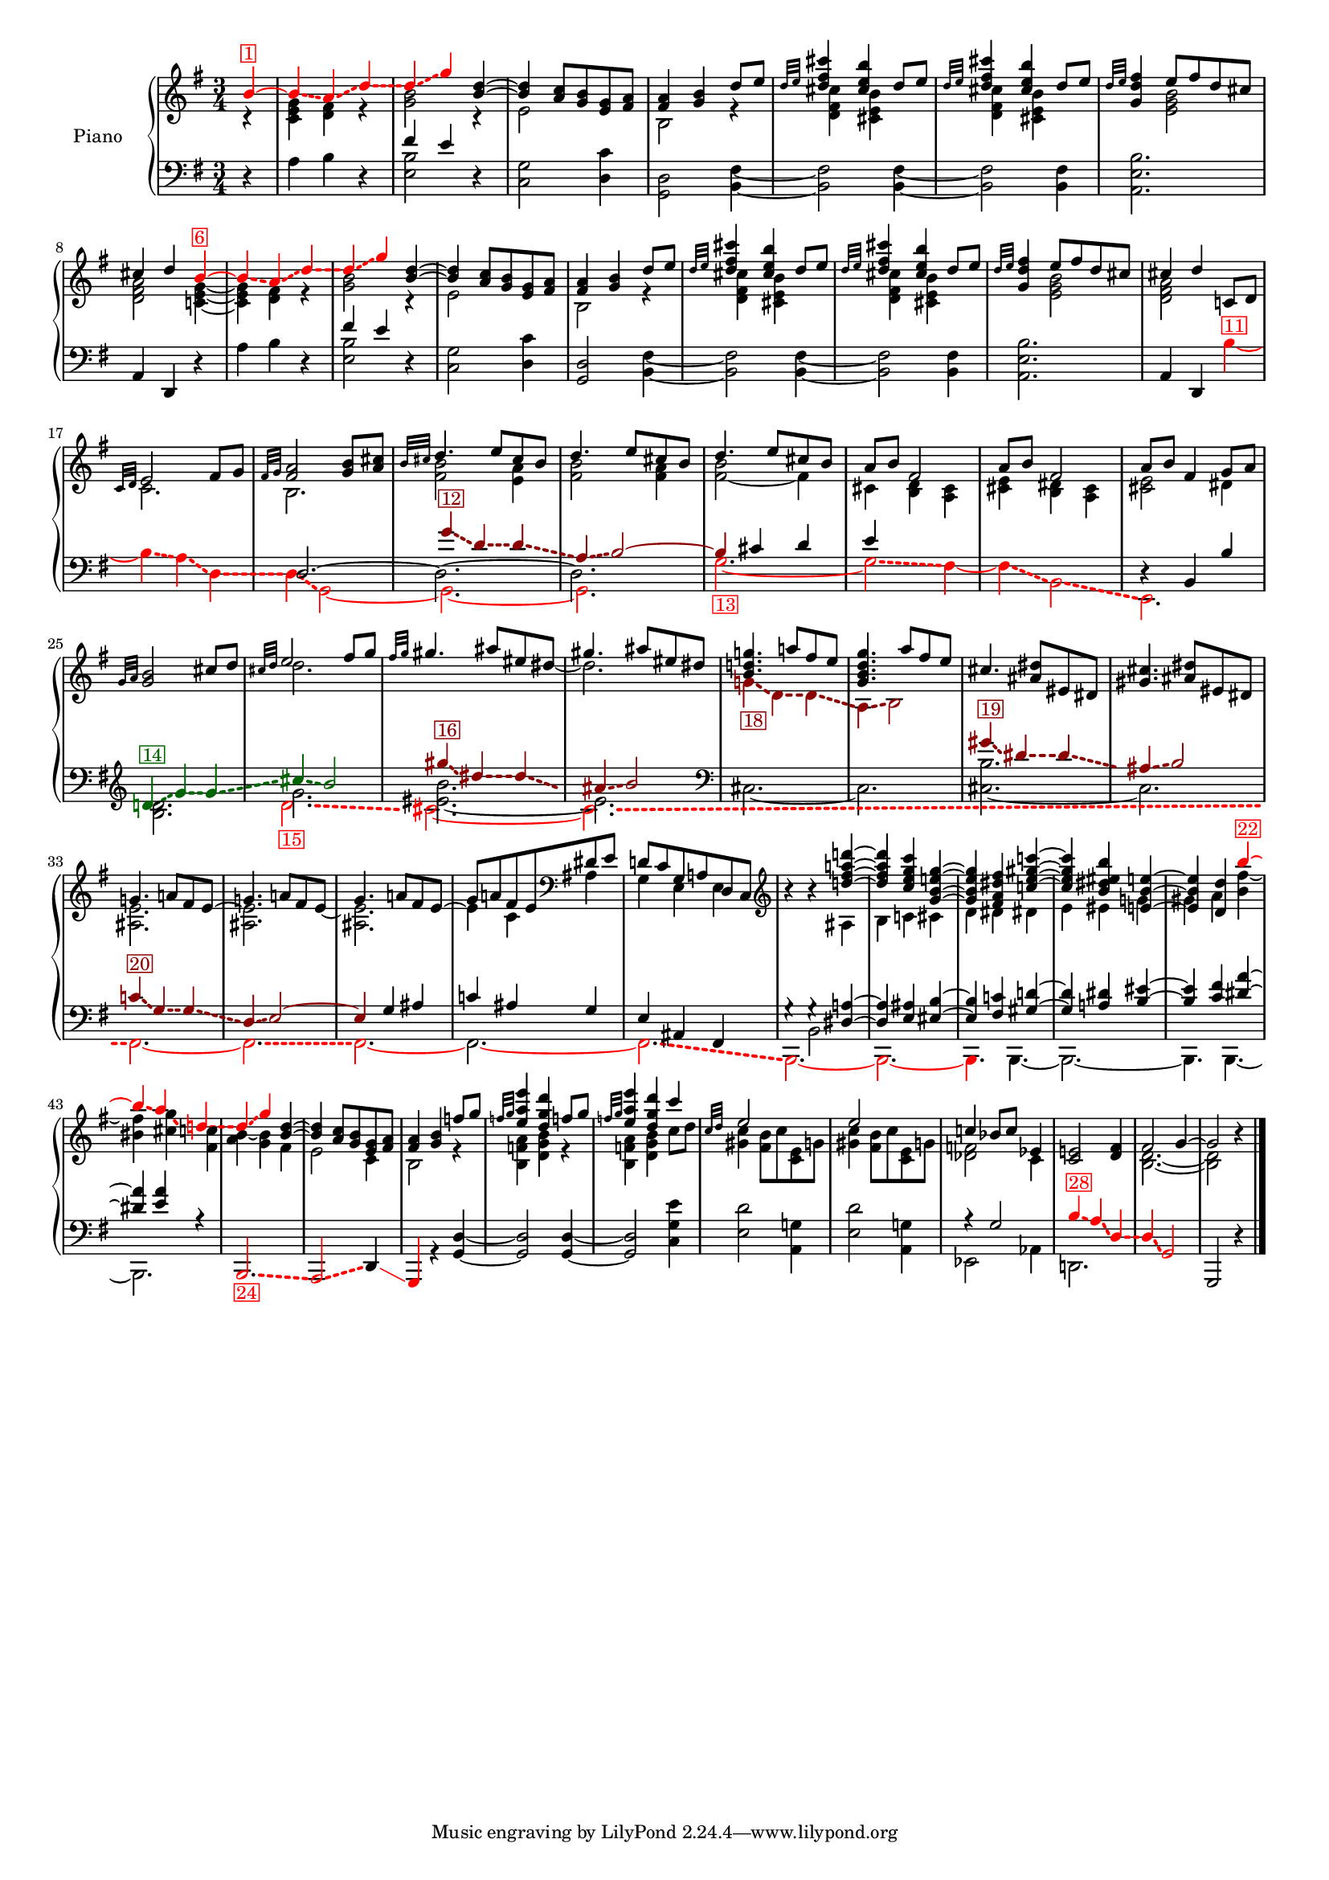 \version "2.22.2"


colorSoucyHaydn = {
	\override NoteHead.color = #(x11-color 'red)
	\override Stem.color = #(x11-color 'red)
	%\override Beam.color = #(x11-color 'red)
	\override Accidental.color = #(x11-color 'red)
	\override Tie.color = #(x11-color 'red)
	\override Glissando.color = #(x11-color 'red)
	\override Glissando.style = #'dashed-line
	\override Glissando.thickness = 3
}

colorSoucyHaydnRetroInv = {
	\override NoteHead.color = #(x11-color 'darkgreen)
	\override Stem.color = #(x11-color 'darkgreen)
	%\override Beam.color = #(x11-color 'darkgreen)
	\override Accidental.color = #(x11-color 'darkgreen)
	\override Tie.color = #(x11-color 'darkgreen)
	\override Glissando.color = #(x11-color 'darkgreen)
	\override Glissando.style = #'dashed-line
	\override Glissando.thickness = 3
}



colorSoucyHaydnRetro = {
	\override NoteHead.color = #(x11-color 'DarkRed)
	\override Stem.color = #(x11-color 'DarkRed)
	%\override Beam.color = #(x11-color 'DarkRed)
	\override Accidental.color = #(x11-color 'DarkRed)
	\override Tie.color = #(x11-color 'DarkRed)
	\override Glissando.color = #(x11-color 'DarkRed)
	\override Glissando.style = #'dashed-line
	\override Glissando.thickness = 3
}


colorSoucyOneOverAlpha = {
	\override NoteHead.color = #(x11-color 'BlueViolet)
	\override Stem.color = #(x11-color 'BlueViolet)
	%\override Beam.color = #(x11-color 'BlueViolet)
	\override Accidental.color = #(x11-color 'BlueViolet)
	\override Tie.color = #(x11-color 'BlueViolet)
	\override Glissando.color = #(x11-color 'BlueViolet)
	\override Glissando.style = #'dashed-line
	\override Glissando.thickness = 3
}

colorSoucyAlpha = {
	\override NoteHead.color = #(x11-color 'blue)
	\override Stem.color = #(x11-color 'blue)
	%\override Beam.color = #(x11-color 'blue)
	\override Accidental.color = #(x11-color 'blue)
	%\override Tie.color = #(x11-color 'blue)
	\override Glissando.color = #(x11-color 'blue)
	\override Glissando.style = #'dashed-line
	\override Glissando.thickness = 3
}


colorRevert = {
	  \revert Beam.color
	  \revert NoteHead.color
	  \revert Stem.color
	  \revert Accidental.color
	  \revert Tie.color
	  \revert Glissando.color
	  \revert Glissando.style
      \revert Glissando.thickness
}

#(set-global-staff-size 15)
barOneToThirtySevenUpper =  {
  <<
  	\new Voice {
  	  \voiceOne
  	  \relative {
	  \partial 4 
	  
	  \colorSoucyHaydn

	  b'4^\markup \with-color "red" \box "1"~ 
	  4\glissando a\glissando d\glissando
	  %bar 2
	  d\glissando g 

	  \colorRevert
	  
	  <d b>~
	  4 <a c>8 <g b> 
	  
	  %\colorSoucyAlpha
	  <e g>%^\markup \with-color "blue" \box "2"
	  %\colorRevert
	  
	  <fis a>
	  
	  %bar 4
	  <fis a>4 <g b> d'8 e
	  
	  %bar 5
	  \grace {d32 e} 
	  
	  %\colorSoucyAlpha
	  <d fis cis'>4%^\markup \with-color "blue" \box "3"
	  %\colorRevert
	  <cis e b'> d8 e

	  %bar 6
	  \grace {d32 e} 
	  
	  %\colorSoucyAlpha
	  <d fis cis'>4%^\markup \with-color "blue" \box "4"
	  %\colorRevert
	  
	  <cis e b'> d8 e
	  
	  %bar 7
	  \grace {d32 e} <d fis g,>4 
	  
	  %\colorSoucyOneOverAlpha 
	  e8%^\markup \with-color "BlueViolet" \box "5" 
	  %\colorRevert
	  
	  fis d cis
	  cis4 d 
	  
	  \colorSoucyHaydn
	  b~^\markup \with-color "red" \box "6"
	  4\glissando a\glissando d\glissando
	  
	  %bar 10
	  d\glissando g 
	  \colorRevert
	  
	  <d b>~
	  %bar 11
	  4 <a c>8 <g b> 
	  
	  %\colorSoucyAlpha
	  <e g>%^\markup \with-color "blue" \box "7" 
	  %\colorRevert
	  
	  <fis a>

	  %bar 12
	  <fis a>4 <g b> d'8 e
	  
	  %bar 13
	  \grace {d32 e} 
	  %\colorSoucyAlpha
	  <d fis cis'>4%^\markup \with-color "blue" \box "8"
	  %\colorRevert
	  
	  <cis e b'>
	  d8 e
	  
	  %bar 14
	  \grace {d32 e} 
	  %\colorSoucyAlpha
	  <d fis cis'>4%^\markup \with-color "blue" \box "9"
	  %\colorRevert
	  <cis e b'> d8 e
	  
	  %bar 15
	  \grace {d32 e} <d fis g,>4 
	  
	  %\colorSoucyOneOverAlpha
	  e8%^\markup \with-color "BlueViolet" \box "10"
	  %\colorRevert
	  
	  fis d cis
	  
	  %bar 16
	  cis4 d c,!8 d 
	  \grace {c32 d} e2 fis8 g

	  %bar 18
	  \grace {fis32 g} <fis a>2 <g b>8 <a cis>
	  \grace {b32 cis} d4. e8 cis b
	  d4. e8 cis b
	  d4. e8 cis b
	  a b fis2
	  a8 b fis2
	  
	  %bar 24
	  a8 b fis4 g8 a
	  \grace{g32 a} <g b>2 cis8 d
	  \grace{cis32 d} e2 fis8 g
	  \grace{fis32 g} gis4. ais8 eis dis
	  gis4. ais8 eis dis
	  
	  %\colorSoucyOneOverAlpha
	  <b d! g!>4.%^\markup \with-color "BlueViolet" \box "17"
	  %\colorRevert
	  a'!8 fis e

	  %bar 30
	  <g, b d g>4. a'8 fis e
	  cis4. <dis ais>8 eis, dis
	  <gis cis>4. <ais dis>8 eis dis

	  %bar 33
	  g!4. a!8 fis e~
	  
	  %bar 34
	  \stemDown 
	  <ais, e'>2.
	  
	  %bar 35
	  \stemUp
	  g'4. a!8 fis e~
	  
	  %bar 36
	  \stemDown
	  %\colorSoucyOneOverAlpha
	  4%^\markup \with-color "BlueViolet" \box "21" 
	  %\colorRevert
	  
	  c ais
	  \stemUp
	  
	  %bar 37
	  d!8 c g a! d, c
	  \clef treble
	  
	  %bar 38
	  b''4\rest b4\rest <d! fis a! d!>~
	  
	  %bar 39
	  4 <c e g c> <g b e! g>~
	  
	  %bar 40
	  4 <fis a dis fis> <c'! e gis c!>~
	  
	  %bar 41
	  4 <b dis eis b'> <e,! b' e!>~

	  %bar 42
	  4 <d d'> 
	  \colorSoucyHaydn
	  b''~^\markup \with-color "red" \box "22"

	  %bar 43
	  4\glissando a\glissando
	  
	  d,!\glissando
	  
	  %bar 44
	  %\once \override NoteHead.color = #(x11-color 'blue) 
	  d4\glissando%^\markup \with-color "blue" \box "23" 
	  g 
	  \colorRevert
	  
	  %bar 45
	  <d b>~ 4
	  <a c>8 <g b> 
	  
	  %\colorSoucyAlpha
	  <e g>%^\markup \with-color "blue" \box "25" 
	  %\colorRevert
	  
	  <fis a>
	  <fis a>4 <g b> f'!8 g
	  \grace{f!32 g} <e a e'>4 <d g d'>
	  f!8 g
	  \grace{f!32 g} <e a e'>4 <d g d'>
	  c'4
	  
	  %bar 49
	  \grace{c,32 d} 
	  %\colorSoucyAlpha
	  e2%^\markup \with-color "blue" \box "26" 
	  s4
	  e2%^\markup \with-color "blue" \box "27" 
	  s4
	  %\colorRevert
	  c! bes8 c ees,4
	  <c e!>2 <d fis>4
	  fis2 g4~2 b4\rest
	  }
  	}
  	\new Voice {
  	  \voiceTwo
  	  \relative {
  	  r4 
  	  %bar 1
  	  <c' e g> <d fis> r
  	  <g b>2 r4
  	  e2 s4
  	  b2 r4
  	  
  	  %bar 5
  	  %\colorSoucyAlpha
  	  <d fis cis'>4 
  	  %\colorRevert
  	  
  	  <cis e b'> s
  	  
  	  %\colorSoucyAlpha
  	  <d fis cis'>4 
  	  %\colorRevert
  	  
  	  <cis e b'> s
	  
	  %bar 7
	  s 
	  %\colorSoucyOneOverAlpha
	  <e g b>2
	  %\colorRevert
	  
	  %bar 8
	  <d fis a> 
	  <c! e g>4~
	  
	  %bar 9
	  4 <d fis> r
	  
	  %bar 10
  	  <g b>2 r4
  	  
  	  %bar 11
  	  e2 s4
  	  
  	  %bar 12
  	  b2 r4
  	  
  	  %bar 13
  	  
  	  %\colorSoucyAlpha
  	  <d fis cis'>4 
  	  %\colorRevert
  	  
  	  <cis e b'> s
  	  
  	  %bar 14
  	  
  	  %\colorSoucyAlpha
  	  <d fis cis'>4 
  	  %\colorRevert
  	  <cis e b'> s
  	  
  	  %bar 15
	  s 
	  %\colorSoucyOneOverAlpha
	  <e g b>2
	  %\colorRevert
	  <d fis a> s4
	  c2. 
	  b2.
	  <fis' b>2 <e a>4

	  %bar 20
	  <fis b>2 <fis a>4
	  <fis~ b>2 fis4
	  cis <b d> <a cis>
	  <cis e> <b dis> <a cis>
	  <cis e>2 dis4
	  s2.
	  d'2.

	  %bar 27
	  s2 s8 
	  \once \omit Stem 
	  \once \omit Flag 
	  dis8~ 2.
	  
	  %bar 29
	  \colorSoucyHaydnRetro
	  g,!4\glissando_\markup \with-color "DarkRed" \box "18" d\glissando d\glissando
	  a\glissando b2
	  \colorRevert
	  
	  %bar 31
	  s2.
	  s2.
	  
	  %bar 33
	  <ais e'>2.
	  
	  %bar 34
	  \stemUp
	  g'!4. a!8 fis e~
	  
	  %bar 35
	  \stemDown
	  <ais, e'>2.
	  
	  %bar 36
	  \stemUp
	  %\colorSoucyOneOverAlpha
	  g'8 
	  %\colorRevert
	  
	  a! fis e
	  \clef bass
	  dis e
	  
	  %bar 37
	  \stemDown
	  g,4 e e

	  %bar 38
	  s4 s ais
	  b c! cis
	  
	  %bar 40
	  d dis dis!
	  e eis g!
	  gis a <b fis'~>
	  <bis fis'> <cis g'>
	  <fis, c'!>
	  
	  %bar 44
	  %\once \override NoteHead.color = #(x11-color 'blue) 
	  <a b>4~ <g b> fis
	  
	  %bar 45
	  e2 
	  
	  %\colorSoucyAlpha
	  c4 
	  %\colorRevert
	  
	  %bar46
	  b2 r4
	  
	  %bar 47
	  <b f'! a>4 <d g b> r
	  %bar 48
	  <b f'! a>4 <d g b> c'8 d
	  %bar 49
	  %\colorSoucyAlpha
	  <gis, c>4 
	  %\colorRevert
	  
	  <fis b>8 c' <c, e> g'!
	  
	  %bar 50
	  %\colorSoucyAlpha
	  <gis c>4 
	  %\colorRevert
	  <fis b>8 c' <c, e> g'!
	  <des f>2 c4 
	  s s
	  s
	  <b d>2.~ 2
  	  }
  	}
% 	\new Voice {
%  	  \voiceThree
%  	  \relative {
%  	  \mergeDifferentlyHeadedOn
%  	  \mergeDifferentlyDottedOn
%        \partial 4 s4  
%  		\repeat unfold 32 {s2.}
%	    s2 s8 
%	    \once \omit Stem
%	    \once \omit Flag e'~ e2 s8
%	    \once \omit Stem
%	    \once \omit Flag e~ e2 s8
%	    \once \omit Stem
%	    \once \omit Flag e~ e2 s8
%	  }
%	}
  >>
}

barOneToThirtySevenLower =  {
  <<
  \new Voice {
    \voiceOne
    \relative {
    \partial 4 s4 
    s2.
    
    %bar 2
    fis'4 e s
    \repeat unfold 7 {s2.}
    
    %bar 10
    fis4 e s
    \repeat unfold 8 {s2.}
    
    %bar 19
    
    \colorSoucyHaydnRetro
    g4\glissando^\markup \with-color "DarkRed" \box "12" d\glissando d\glissando
    
    %bar 20
    a\glissando b2~
    
    %bar 21
    4 
    \colorRevert
    
    
    cis d
    
    %bar 22
    e s2
    
    %bar 23
    s2.
    
    %bar 24
    d,4\rest b b'
   	\clef treble
    
    
    \colorSoucyHaydnRetroInv
    d!\glissando^\markup \with-color "darkgreen" \box "14" 
    g\glissando g\glissando
    cis\glissando b2
    \colorRevert
    
    %bar 27
    \colorSoucyHaydnRetro
    gis'4\glissando^\markup \with-color "DarkRed" \box "16" dis4\glissando dis\glissando
    ais\glissando b2
    \colorRevert

    %bar 29
    s2. s2.

	%bar 31
	
    %s4 
    \colorSoucyHaydnRetro
    gis4\glissando^\markup \with-color "DarkRed" \box "19" dis\glissando dis\glissando
	ais\glissando b2
	\colorRevert
	
	%bar 33
	\colorSoucyHaydnRetro
	c!4\glissando^\markup \with-color "DarkRed" \box "20" g\glissando g\glissando
	d\glissando e2~ 
	4 
	\colorRevert
	
	g ais

	%bar 36
	%\colorSoucyOneOverAlpha
	c! 
	%\colorRevert
	
	ais g
	
	%bar 37
	
	e ais, fis  
	
	%bar 38
    g'4\rest g4\rest
	<dis a'!>4~ 4
	<e ais> <eis b'>~ 4
	<fis c'!> <gis d'!>~ 4
	<a! dis> 		
	<b eis>~ 4
	<c fis> <dis a'>~ 4
	<e a> r
	
	%bar 44
	\repeat unfold 7 {s2.}
	r4 g,2
	%s2 
	
	%bar 52
	\colorSoucyHaydn
	b4\glissando^\markup \with-color "red" \box "28" a\glissando
	d,\glissando
	d\glissando g,2
	\colorRevert
	g, d''4\rest
	\bar "|."
    }
  }
  \new Voice {
    \voiceTwo
    \relative {
    d4\rest  
    %bar 1
    a' b d,\rest
    
    %bar 2
    <e b'>2 d4\rest
    
    %bar 3
    <c g'>2 
    
    %\colorSoucyAlpha
    <d c'>4
    %\colorRevert
    
    <d g,>2 
    <b fis'>4~
    %\colorSoucyAlpha
    2 
    %\colorRevert
    
    <fis' b,>4~
    %\colorSoucyAlpha
    2
    %\colorRevert
    <b, fis'>4
    
    %bar 7
    %\colorSoucyOneOverAlpha
    <b' e, a,>2.
    %\colorRevert
    
    %bar 8
    \stemUp
    a,4 d, d'4\rest  
    \stemNeutral
    
    %bar 9
    a' b d,\rest
    
    %bar 10
    <e b'>2 d4\rest
    
    %bar 11
    <c g'>2 
    
    %\colorSoucyAlpha
    <d c'>4
    %\colorRevert
    
    %bar 12
    <d g,>2 <b fis'>4~
    
    %bar 13
    %\colorSoucyAlpha
    2
    %\colorRevert
    
     <fis' b,>4~
     
    %bar 14
    %\colorSoucyAlpha
    2 
    %\colorRevert
    <b, fis'>4
    
    %bar 15
    %\colorSoucyOneOverAlpha
    <b' e, a,>2.
    %\colorRevert
    
    %bar 16
    \stemUp 
    a,4 d,
    \stemDown
    
    \colorSoucyHaydn
    b''~^\markup \with-color "red" \box "11"
    
    %bar 17
    4\glissando a\glissando d,\glissando
    
    %bar 18
    d\glissando g,2~ 
    
    %bar 19
    2.~ 
    
    %bar 20
    2.
    \colorRevert
    
    %bar 21
    \colorSoucyHaydn
    g'2.~_\markup \with-color "red" \box "13" 2\glissando fis4~
    4\glissando b,2\glissando
    
    %bar 24
    e,2. 
    \colorRevert


    %bar 25
    <b'' d>2.

    <<
    {
    	%bar 26-28
    	g'2.
	    <eis~ b'>
    	eis
    	
    	%bar 29-30
    	\clef bass
	    %\colorSoucyOneOverAlpha
    	cis,2.~ 
    	%\colorRevert
    	2.

	    %bar 31-32
    	<cis~ b'>2.
	    cis
	    %bar 33-34
		s2. s2.
		
		%bar 35-43
		\repeat unfold 9 {s2.}
    }
    { 
	\new Voice { \voiceFour
		\override Glissando.breakable = ##t
		\override Glissando.after-line-breaking = ##t
		%bar 26-28
		\colorSoucyHaydn
		d'2.\glissando_\markup \with-color "red" \box "15"
		cis~ cis\glissando
		%bar 29-32
		\clef bass
		s2. s2.
		s2. s2. 
		\colorRevert
		
		 %bar 33-34
	    \colorSoucyHaydn
    	fis,,~ | 2.\glissando
    	\colorRevert
		
		%bar 35
   		\colorSoucyHaydn
    	fis~ 
    	\colorRevert

		%bar 36
		%\colorSoucyOneOverAlpha
		\override Tie.color = #(x11-color 'red)
	
		2.~ 
		%\colorRevert

		%bar 37-43
		\colorSoucyHaydn
		2.\glissando
		b,2.~ 2.~ 4. 
		\colorRevert
		b4.~ 2.~ 4. b4.~ 2.
   
	}
    }
    >>
    
	
	%bar 44
	\stemUp 
	\colorSoucyHaydn
	%\once \override NoteHead.color = #(x11-color 'blue) 
	b2.\glissando_\markup \with-color "red" \box "24" 
	a2\glissando 
	\colorRevert
	%\colorSoucyAlpha
	\override Glissando.color = #(x11-color 'red)
	d4\glissando 
	%\colorRevert
	
	\colorSoucyHaydn
	g, 
	\colorRevert
	r <g' d'>~
	2 4~ 2 
	\stemDown <c g' e'>4
	
	%bar 49
	
	%\colorSoucyAlpha
	<e d'>2 
	%\colorRevert
	<a, g'!>4
	
	%bar 50
	%\colorSoucyAlpha
	<e' d'>2 
	%\colorRevert
	
	<a, g'!>4
	ees2 aes4
	d,!2.
    }
  }
  \new Voice {
  	\voiceThree
  	\relative {
  		\partial 4 s4  
  		\repeat unfold 17 {s2.}
  	    d2.~ \stemDown 2.~ 2.
   		\repeat unfold 17 {s2.}
  	}
  }
  \new Voice {
  	\voiceFour
  	\relative {
  		\partial 4 s4  
  		\repeat unfold 37 {s2.}
  		s4 b,2
  	}
  }
  >>
}


upper = \relative c' {
  %\mergeDifferentlyHeadedOn
  \clef treble
  \key g \major
  \time 3/4
  \barOneToThirtySevenUpper	
}

lower = \relative c {  
  %\mergeDifferentlyHeadedOn
  \clef bass
  \key g \major
  \time 3/4
  \barOneToThirtySevenLower
}

\score {
  \new PianoStaff \with { instrumentName = "Piano" }
  <<
    \new Staff = "upper" \upper
    \new Staff = "lower" \lower
  >>
  \layout { }
  \midi { }
}

